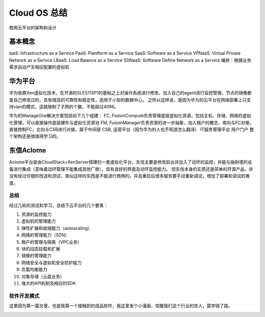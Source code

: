 

=======================================
Cloud OS 总结
=======================================
商用云平台的架构和设计

基本概念
---------------------------------------
IaaS: Infrastructure as a Service
PaaS: Plantform as a Service
SaaS: Software as a Service
VPNaaS: Virtual Private Network as a Serivce
LBaaS: Load Balance as a Service
SDNaaS: Software Define Network as a Service
编排：根据业务需求自动产生相应配置的虚拟机

华为平台
----------------------------------------
华为依靠Xen虚拟化技术，在开源的SLES11SP1的基础之上对操作系统进行修改，加入自己的agent进行监控管理，节点的镜像都是自己修改过的，具有很高的可靠性和稳定性，适用于小型的数据中心。
之所以这样说，是因为华为的云平台在网络部署上只支持vlan的模式，这就限制了子网的个数，不能超过4096。

.. image:: ../../images/manageone.jpg

华为的ManageOne解决方案包括如下几个组建：
FC, FusionCompute负责管理底层虚拟化资源，包括主机、存储、网络的虚拟化管理，可以直接操作底层硬件与虚拟化资源池
FM, FusionManager负责资源的进一步抽象，加入租户的概念，南向与FC对接，直接控制FC，北向与CSB进行对接，属于中间层
CSB, 运营平台（因为华为的人也不知道怎么翻译）
IT服务管理平台
用户门户
整个架构还是很值得学习的。


东信Aclome
---------------------------------------
Aclome平台是由CloudStack+XenServer搭建的一套虚拟化平台，东信主要是修改前台并加入了动环的监控，并能与施耐德的设备进行集成（意味着动环管理不能集成其他厂商），具有良好的界面及动环监控能力。
但东信本身的实质还是简单的开源产品，并没有经过仔细的改造和测试，类似这样的东西是不能进行商用的。并且重启后很多服务要手动重新调试，增加了部署和调试的难度。


总结
=======================================
经过几轮的测试和学习，总结下云平台的几个要素：

1. 资源的监控能力
#. 虚拟机的管理能力
#. 弹性扩展和收缩能力（autoscaling）
#. 网络的管理能力（SDN）
#. 租户的管理与隔离（VPC业务）
#. 块的动态挂载和扩展
#. 镜像的管理能力
#. 网络安全与虚拟机安全防护能力
#. 负载均衡能力
#. 对象存储（云盘业务）
#. 强大的API机制及相应的SDK

软件开发模式
=======================================
这里因为第一篇文章，也是我第一个接触到的成品软件，我这里发个小漫画，惊醒我们这个行业的世人，莫学错了路。

.. image:: images/software.jpg 
